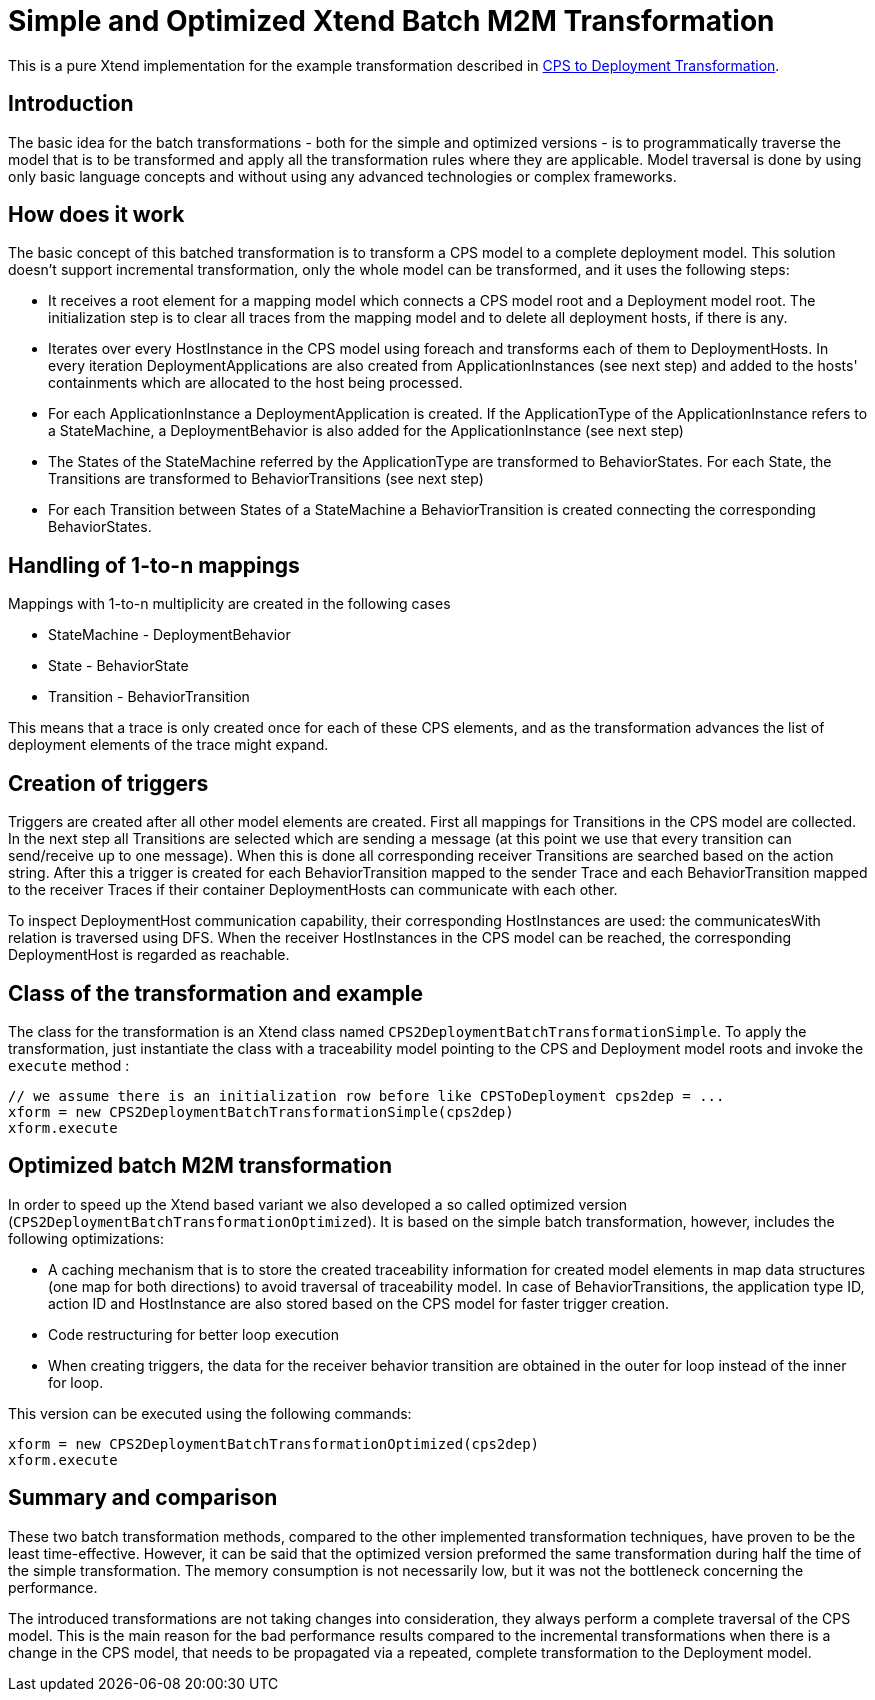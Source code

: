 # Simple and Optimized Xtend Batch M2M Transformation
ifdef::env-github,env-browser[:outfilesuffix: .adoc]
ifndef::rootdir[:rootdir: ./]
:imagesdir: {rootdir}/images

This is a pure Xtend implementation for the example transformation described in <<CPS-to-Deployment-Transformation#,CPS to Deployment Transformation>>.

## Introduction
The basic idea for the batch transformations - both for the simple and optimized versions - is to programmatically traverse the model that is to be transformed and apply all the transformation rules where they are applicable. Model traversal is done by using only basic language concepts and without using any advanced technologies or complex frameworks.

## How does it work
The basic concept of this batched transformation is to transform a CPS model to a complete deployment model. This solution doesn't support incremental transformation, only the whole model can be transformed, and it uses the following steps:

 * It receives a root element for a mapping model which connects a CPS model root and a Deployment model root. The initialization step is to clear all traces from the mapping model and to delete all deployment hosts, if there is any.
 * Iterates over every HostInstance in the CPS model using foreach and transforms each of them to DeploymentHosts. In every iteration DeploymentApplications are also created from ApplicationInstances (see next step) and added to the hosts' containments which are allocated to the host being processed.
 * For each ApplicationInstance a DeploymentApplication is created. If the ApplicationType of the ApplicationInstance refers to a StateMachine, a DeploymentBehavior is also added for the ApplicationInstance (see next step)
 * The States of the StateMachine referred by the ApplicationType are transformed to BehaviorStates. For each State, the Transitions are transformed to BehaviorTransitions (see next step)
 * For each Transition between States of a StateMachine a BehaviorTransition is created connecting the corresponding BehaviorStates.

## Handling of 1-to-n mappings
Mappings with 1-to-n multiplicity are created in the following cases

 * StateMachine - DeploymentBehavior
 * State - BehaviorState
 * Transition - BehaviorTransition
 
This means that a trace is only created once for each of these CPS elements, and as the transformation advances the list of deployment elements of the trace might expand.

## Creation of triggers
Triggers are created after all other model elements are created. First all mappings for Transitions in the CPS model are collected. In the next step all Transitions are selected which are sending a message (at this point we use that every transition can send/receive up to one message). When this is done all corresponding receiver Transitions are searched based on the action string. After this a trigger is created for each BehaviorTransition mapped to the sender Trace and each BehaviorTransition mapped to the receiver Traces if their container DeploymentHosts can communicate with each other.

To inspect DeploymentHost communication capability, their corresponding HostInstances are used: the communicatesWith relation is traversed using DFS. When the receiver HostInstances in the CPS model can be reached, the corresponding DeploymentHost is regarded as reachable.

## Class of the transformation and example
The class for the transformation is an Xtend class named `CPS2DeploymentBatchTransformationSimple`. To apply the transformation, just instantiate the class with a traceability model pointing to the CPS and Deployment model roots and invoke the `execute` method :
```
// we assume there is an initialization row before like CPSToDeployment cps2dep = ...
xform = new CPS2DeploymentBatchTransformationSimple(cps2dep)
xform.execute
```

## Optimized batch M2M transformation

In order to speed up the Xtend based variant we also developed a so called optimized version (`CPS2DeploymentBatchTransformationOptimized`). It is based on the simple batch transformation, however, includes the following optimizations:

 * A caching mechanism that is to store the created traceability information for created model elements in map data structures (one map for both directions) to avoid traversal of traceability model. In case of BehaviorTransitions, the application type ID, action ID and HostInstance are also stored based on the CPS model for faster trigger creation. 
 * Code restructuring for better loop execution
  * When creating triggers, the data for the receiver behavior transition are obtained in the outer for loop instead of the inner for loop. 

This version can be executed using the following commands:
```
xform = new CPS2DeploymentBatchTransformationOptimized(cps2dep)
xform.execute
```

## Summary and comparison
These two batch transformation methods, compared to the other implemented transformation techniques, have proven to be the least time-effective. However, it can be said that the optimized version preformed the same transformation during half the time of the simple transformation. The memory consumption is not necessarily low, but it was not the bottleneck concerning the performance.

The introduced transformations are not taking changes into consideration, they always perform a complete traversal of the CPS model. This is the main reason for the bad performance results compared to the incremental transformations when there is a change in the CPS model, that needs to be propagated via a repeated, complete transformation to the Deployment model.
